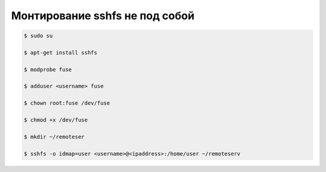 Монтирование sshfs не под собой
===============================

.. code-block:: shell

    $ sudo su

    $ apt-get install sshfs

    $ modprobe fuse

    $ adduser <username> fuse

    $ chown root:fuse /dev/fuse

    $ chmod +x /dev/fuse

    $ mkdir ~/remoteser

    $ sshfs -o idmap=user <username>@<ipaddress>:/home/user ~/remoteserv